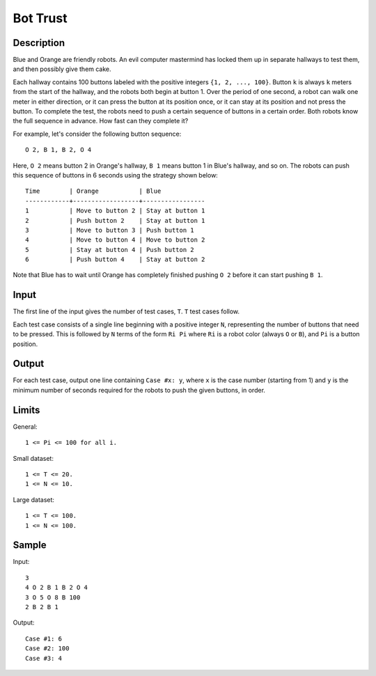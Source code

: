 Bot Trust
=========

Description
-----------

Blue and Orange are friendly robots. An evil computer mastermind has locked them
up in separate hallways to test them, and then possibly give them cake.

Each hallway contains 100 buttons labeled with the positive integers ``{1, 2,
..., 100}``. Button ``k`` is always ``k`` meters from the start of the hallway,
and the robots both begin at button 1. Over the period of one second, a robot
can walk one meter in either direction, or it can press the button at its
position once, or it can stay at its position and not press the button. To
complete the test, the robots need to push a certain sequence of buttons in
a certain order. Both robots know the full sequence in advance. How fast can
they complete it?

For example, let's consider the following button sequence::

    O 2, B 1, B 2, O 4

Here, ``O 2`` means button 2 in Orange's hallway, ``B 1`` means button 1 in
Blue's hallway, and so on. The robots can push this sequence of buttons in
6 seconds using the strategy shown below::

    Time        | Orange           | Blue
    ------------+------------------+-----------------
    1           | Move to button 2 | Stay at button 1
    2           | Push button 2    | Stay at button 1
    3           | Move to button 3 | Push button 1
    4           | Move to button 4 | Move to button 2
    5           | Stay at button 4 | Push button 2
    6           | Push button 4    | Stay at button 2

Note that Blue has to wait until Orange has completely finished pushing ``O 2``
before it can start pushing ``B 1``.


Input
-----

The first line of the input gives the number of test cases, ``T``. ``T`` test
cases follow.

Each test case consists of a single line beginning with a positive integer
``N``, representing the number of buttons that need to be pressed. This is
followed by ``N`` terms of the form ``Ri Pi`` where ``Ri`` is a robot color
(always ``O`` or ``B``), and ``Pi`` is a button position.


Output
-------

For each test case, output one line containing ``Case #x: y``, where ``x`` is
the case number (starting from 1) and ``y`` is the minimum number of seconds
required for the robots to push the given buttons, in order.


Limits
------

General::

    1 <= Pi <= 100 for all i.

Small dataset::

    1 <= T <= 20.
    1 <= N <= 10.

Large dataset::

    1 <= T <= 100.
    1 <= N <= 100.


Sample
------

Input::

    3
    4 O 2 B 1 B 2 O 4
    3 O 5 O 8 B 100
    2 B 2 B 1

Output::

    Case #1: 6
    Case #2: 100
    Case #3: 4
